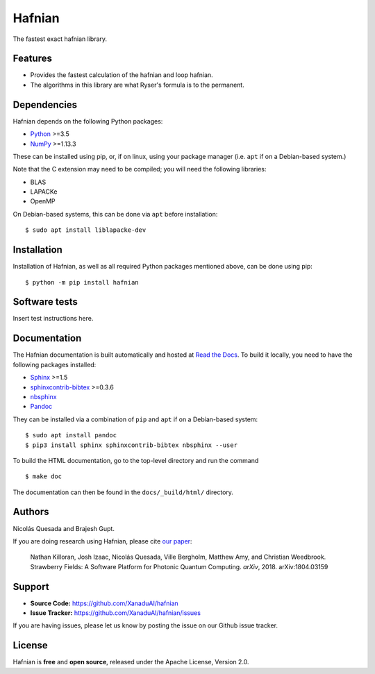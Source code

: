 Hafnian
########

The fastest exact hafnian library.

Features
========

* Provides the fastest calculation of the hafnian and loop hafnian.

* The algorithms in this library are what Ryser's formula is to the permanent.


Dependencies
============

Hafnian depends on the following Python packages:

* `Python <http://python.org/>`_ >=3.5
* `NumPy <http://numpy.org/>`_  >=1.13.3

These can be installed using pip, or, if on linux, using your package manager (i.e. ``apt`` if on a Debian-based system.)

Note that the C extension may need to be compiled; you will need the following libraries:

* BLAS
* LAPACKe
* OpenMP

On Debian-based systems, this can be done via ``apt`` before installation:
::

    $ sudo apt install liblapacke-dev


Installation
============

Installation of Hafnian, as well as all required Python packages mentioned above, can be done using pip:
::

    $ python -m pip install hafnian


Software tests
==============

Insert test instructions here.


Documentation
=============

The Hafnian documentation is built automatically and hosted at `Read the Docs <https://hafnian.readthedocs.io>`_. To build it locally, you need to have the following packages installed:

* `Sphinx <http://sphinx-doc.org/>`_ >=1.5
* `sphinxcontrib-bibtex <https://sphinxcontrib-bibtex.readthedocs.io/en/latest/>`_ >=0.3.6
* `nbsphinx <https://github.com/spatialaudio/nbsphinx>`_
* `Pandoc <https://pandoc.org/>`_

They can be installed via a combination of ``pip`` and ``apt`` if on a Debian-based system:
::

    $ sudo apt install pandoc
    $ pip3 install sphinx sphinxcontrib-bibtex nbsphinx --user

To build the HTML documentation, go to the top-level directory and run the command
::

  $ make doc

The documentation can then be found in the ``docs/_build/html/`` directory.

Authors
=======

Nicolás Quesada and Brajesh Gupt.

If you are doing research using Hafnian, please cite `our paper <https://arxiv.org/abs/1804.03159>`_:

  Nathan Killoran, Josh Izaac, Nicolás Quesada, Ville Bergholm, Matthew Amy, and Christian Weedbrook. Strawberry Fields: A Software Platform for Photonic Quantum Computing. *arXiv*, 2018. arXiv:1804.03159


Support
=======

- **Source Code:** https://github.com/XanaduAI/hafnian
- **Issue Tracker:** https://github.com/XanaduAI/hafnian/issues

If you are having issues, please let us know by posting the issue on our Github issue tracker.


License
=======

Hafnian is **free** and **open source**, released under the Apache License, Version 2.0.
